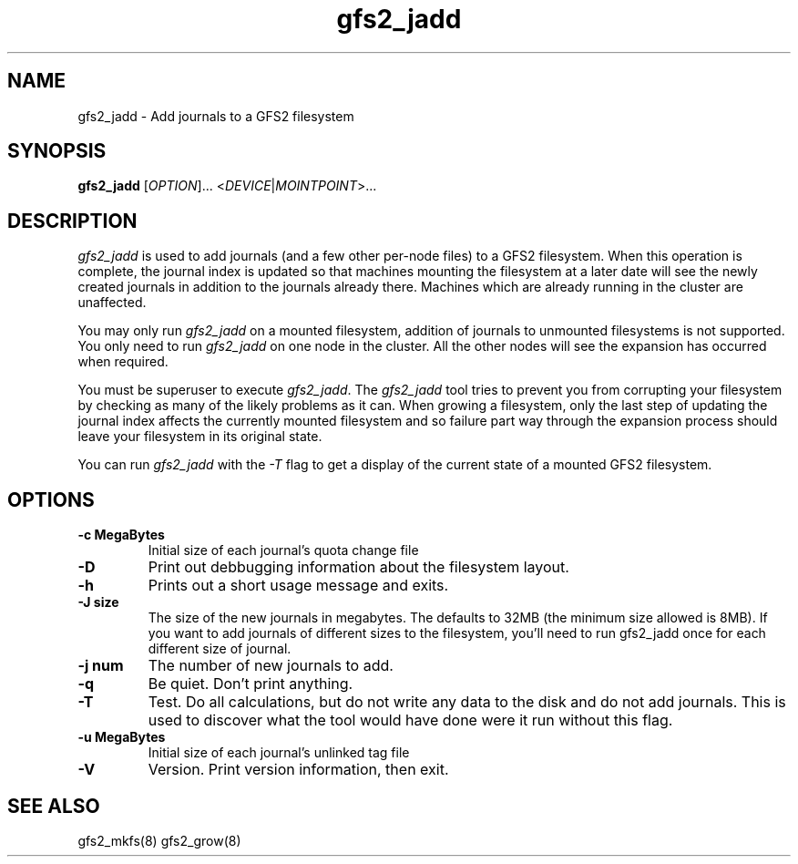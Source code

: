 .\"  Copyright (C) Sistina Software, Inc.  1997-2003  All rights reserved.
.\"  Copyright (C) 2004 Red Hat, Inc.  All rights reserved.

.TH gfs2_jadd 8

.SH NAME
gfs2_jadd \- Add journals to a GFS2 filesystem

.SH SYNOPSIS
.B gfs2_jadd
[\fIOPTION\fR]... <\fIDEVICE\fR|\fIMOINTPOINT\fR>...

.SH DESCRIPTION
\fIgfs2_jadd\fR is used to add journals (and a few other per-node
files) to a GFS2 filesystem.  When this operation is complete, the
journal index is updated so that machines mounting the filesystem at a
later date will see the newly created journals in addition to the
journals already there. Machines which are already running in the
cluster are unaffected.

You may only run \fIgfs2_jadd\fR on a mounted filesystem, addition of
journals to unmounted filesystems is not supported.  You only need to
run \fIgfs2_jadd\fR on one node in the cluster. All the other nodes
will see the expansion has occurred when required.

You must be superuser to execute \fIgfs2_jadd\fR. The \fIgfs2_jadd\fR
tool tries to prevent you from corrupting your filesystem by checking
as many of the likely problems as it can. When growing a filesystem,
only the last step of updating the journal index affects the currently
mounted filesystem and so failure part way through the expansion
process should leave your filesystem in its original state.

You can run \fIgfs2_jadd\fR with the \fI-T\fR flag to get a display
of the current state of a mounted GFS2 filesystem.

.SH OPTIONS
.TP
\fB-c MegaBytes\fP
Initial size of each journal's quota change file
.TP
\fB-D\fP
Print out debbugging information about the filesystem layout.
.TP
\fB-h\fP
Prints out a short usage message and exits.
.TP
\fB-J size\fP
The size of the new journals in megabytes. The defaults to 32MB (the
minimum size allowed is 8MB). If you want to add journals of different
sizes to the filesystem, you'll need to run gfs2_jadd once for each
different size of journal.
.TP
\fB-j num\fP
The number of new journals to add.
.TP
\fB-q\fP
Be quiet.  Don't print anything.
.TP
\fB-T\fP
Test. Do all calculations, but do not write any data to the disk and do
not add journals. This is used to discover what the tool would
have done were it run without this flag.
.TP
\fB-u MegaBytes\fP
Initial size of each journal's unlinked tag file
.TP
\fB-V\fP
Version. Print version information, then exit.
.
.SH SEE ALSO
gfs2_mkfs(8) gfs2_grow(8)
